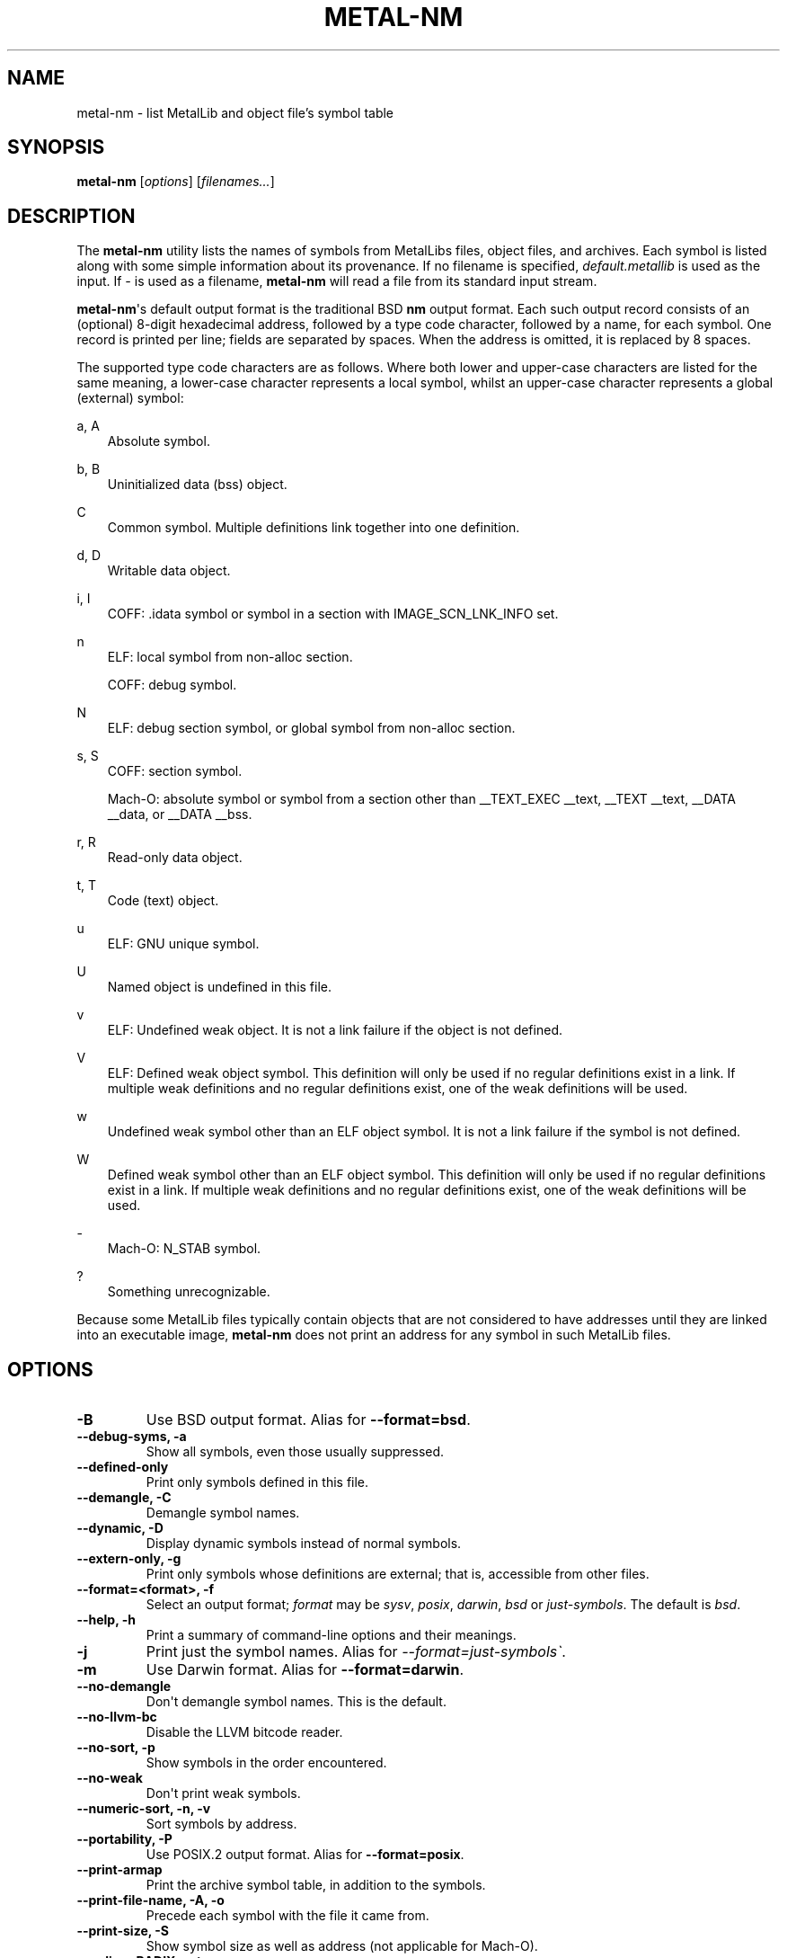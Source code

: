 .\" Man page generated from reStructuredText.
.
.
.nr rst2man-indent-level 0
.
.de1 rstReportMargin
\\$1 \\n[an-margin]
level \\n[rst2man-indent-level]
level margin: \\n[rst2man-indent\\n[rst2man-indent-level]]
-
\\n[rst2man-indent0]
\\n[rst2man-indent1]
\\n[rst2man-indent2]
..
.de1 INDENT
.\" .rstReportMargin pre:
. RS \\$1
. nr rst2man-indent\\n[rst2man-indent-level] \\n[an-margin]
. nr rst2man-indent-level +1
.\" .rstReportMargin post:
..
.de UNINDENT
. RE
.\" indent \\n[an-margin]
.\" old: \\n[rst2man-indent\\n[rst2man-indent-level]]
.nr rst2man-indent-level -1
.\" new: \\n[rst2man-indent\\n[rst2man-indent-level]]
.in \\n[rst2man-indent\\n[rst2man-indent-level]]u
..
.TH "METAL-NM" "1" "Aug 02, 2023" "32023" "Metal"
.SH NAME
metal-nm \- list MetalLib and object file's symbol table
.SH SYNOPSIS
.sp
\fBmetal\-nm\fP [\fIoptions\fP] [\fIfilenames...\fP]
.SH DESCRIPTION
.sp
The \fBmetal\-nm\fP utility lists the names of symbols from MetalLibs
files, object files, and archives. Each symbol is listed along with some simple
information about its provenance. If no filename is specified,
\fIdefault.metallib\fP is used as the input. If \fI\-\fP is used as a filename,
\fBmetal\-nm\fP will read a file from its standard input stream.
.sp
\fBmetal\-nm\fP\(aqs default output format is the traditional BSD \fBnm\fP
output format. Each such output record consists of an (optional) 8\-digit
hexadecimal address, followed by a type code character, followed by a name, for
each symbol. One record is printed per line; fields are separated by spaces.
When the address is omitted, it is replaced by 8 spaces.
.sp
The supported type code characters are as follows. Where both lower and
upper\-case characters are listed for the same meaning, a lower\-case character
represents a local symbol, whilst an upper\-case character represents a global
(external) symbol:
.sp
a, A
.INDENT 0.0
.INDENT 3.5
Absolute symbol.
.UNINDENT
.UNINDENT
.sp
b, B
.INDENT 0.0
.INDENT 3.5
Uninitialized data (bss) object.
.UNINDENT
.UNINDENT
.sp
C
.INDENT 0.0
.INDENT 3.5
Common symbol. Multiple definitions link together into one definition.
.UNINDENT
.UNINDENT
.sp
d, D
.INDENT 0.0
.INDENT 3.5
Writable data object.
.UNINDENT
.UNINDENT
.sp
i, I
.INDENT 0.0
.INDENT 3.5
COFF: .idata symbol or symbol in a section with IMAGE_SCN_LNK_INFO set.
.UNINDENT
.UNINDENT
.sp
n
.INDENT 0.0
.INDENT 3.5
ELF: local symbol from non\-alloc section.
.sp
COFF: debug symbol.
.UNINDENT
.UNINDENT
.sp
N
.INDENT 0.0
.INDENT 3.5
ELF: debug section symbol, or global symbol from non\-alloc section.
.UNINDENT
.UNINDENT
.sp
s, S
.INDENT 0.0
.INDENT 3.5
COFF: section symbol.
.sp
Mach\-O: absolute symbol or symbol from a section other than __TEXT_EXEC __text,
__TEXT __text, __DATA __data, or __DATA __bss.
.UNINDENT
.UNINDENT
.sp
r, R
.INDENT 0.0
.INDENT 3.5
Read\-only data object.
.UNINDENT
.UNINDENT
.sp
t, T
.INDENT 0.0
.INDENT 3.5
Code (text) object.
.UNINDENT
.UNINDENT
.sp
u
.INDENT 0.0
.INDENT 3.5
ELF: GNU unique symbol.
.UNINDENT
.UNINDENT
.sp
U
.INDENT 0.0
.INDENT 3.5
Named object is undefined in this file.
.UNINDENT
.UNINDENT
.sp
v
.INDENT 0.0
.INDENT 3.5
ELF: Undefined weak object. It is not a link failure if the object is not
defined.
.UNINDENT
.UNINDENT
.sp
V
.INDENT 0.0
.INDENT 3.5
ELF: Defined weak object symbol. This definition will only be used if no
regular definitions exist in a link. If multiple weak definitions and no
regular definitions exist, one of the weak definitions will be used.
.UNINDENT
.UNINDENT
.sp
w
.INDENT 0.0
.INDENT 3.5
Undefined weak symbol other than an ELF object symbol. It is not a link failure
if the symbol is not defined.
.UNINDENT
.UNINDENT
.sp
W
.INDENT 0.0
.INDENT 3.5
Defined weak symbol other than an ELF object symbol. This definition will only
be used if no regular definitions exist in a link. If multiple weak definitions
and no regular definitions exist, one of the weak definitions will be used.
.UNINDENT
.UNINDENT
.sp
\-
.INDENT 0.0
.INDENT 3.5
Mach\-O: N_STAB symbol.
.UNINDENT
.UNINDENT
.sp
?
.INDENT 0.0
.INDENT 3.5
Something unrecognizable.
.UNINDENT
.UNINDENT
.sp
Because some MetalLib files typically contain objects that are not considered to
have addresses until they are linked into an executable image,
\fBmetal\-nm\fP does not print an address for any symbol in such MetalLib
files.
.SH OPTIONS
.INDENT 0.0
.TP
.B \-B
Use BSD output format. Alias for \fB\-\-format=bsd\fP\&.
.UNINDENT
.INDENT 0.0
.TP
.B \-\-debug\-syms, \-a
Show all symbols, even those usually suppressed.
.UNINDENT
.INDENT 0.0
.TP
.B \-\-defined\-only
Print only symbols defined in this file.
.UNINDENT
.INDENT 0.0
.TP
.B \-\-demangle, \-C
Demangle symbol names.
.UNINDENT
.INDENT 0.0
.TP
.B \-\-dynamic, \-D
Display dynamic symbols instead of normal symbols.
.UNINDENT
.INDENT 0.0
.TP
.B \-\-extern\-only, \-g
Print only symbols whose definitions are external; that is, accessible from
other files.
.UNINDENT
.INDENT 0.0
.TP
.B \-\-format=<format>, \-f
Select an output format; \fIformat\fP may be \fIsysv\fP, \fIposix\fP, \fIdarwin\fP, \fIbsd\fP or
\fIjust\-symbols\fP\&.
The default is \fIbsd\fP\&.
.UNINDENT
.INDENT 0.0
.TP
.B \-\-help, \-h
Print a summary of command\-line options and their meanings.
.UNINDENT
.INDENT 0.0
.TP
.B \-j
Print just the symbol names. Alias for \fI\-\-format=just\-symbols\(ga\fP\&.
.UNINDENT
.INDENT 0.0
.TP
.B \-m
Use Darwin format. Alias for \fB\-\-format=darwin\fP\&.
.UNINDENT
.INDENT 0.0
.TP
.B \-\-no\-demangle
Don\(aqt demangle symbol names. This is the default.
.UNINDENT
.INDENT 0.0
.TP
.B \-\-no\-llvm\-bc
Disable the LLVM bitcode reader.
.UNINDENT
.INDENT 0.0
.TP
.B \-\-no\-sort, \-p
Show symbols in the order encountered.
.UNINDENT
.INDENT 0.0
.TP
.B \-\-no\-weak
Don\(aqt print weak symbols.
.UNINDENT
.INDENT 0.0
.TP
.B \-\-numeric\-sort, \-n, \-v
Sort symbols by address.
.UNINDENT
.INDENT 0.0
.TP
.B \-\-portability, \-P
Use POSIX.2 output format.  Alias for \fB\-\-format=posix\fP\&.
.UNINDENT
.INDENT 0.0
.TP
.B \-\-print\-armap
Print the archive symbol table, in addition to the symbols.
.UNINDENT
.INDENT 0.0
.TP
.B \-\-print\-file\-name, \-A, \-o
Precede each symbol with the file it came from.
.UNINDENT
.INDENT 0.0
.TP
.B \-\-print\-size, \-S
Show symbol size as well as address (not applicable for Mach\-O).
.UNINDENT
.INDENT 0.0
.TP
.B \-\-radix=<RADIX>, \-t
Specify the radix of the symbol address(es). Values accepted are \fId\fP (decimal),
\fIx\fP (hexadecimal) and \fIo\fP (octal).
.UNINDENT
.INDENT 0.0
.TP
.B \-\-reverse\-sort, \-r
Sort symbols in reverse order.
.UNINDENT
.INDENT 0.0
.TP
.B \-\-size\-sort
Sort symbols by size.
.UNINDENT
.INDENT 0.0
.TP
.B \-\-special\-syms
Do not filter special symbols from the output.
.UNINDENT
.INDENT 0.0
.TP
.B \-\-undefined\-only, \-u
Print only undefined symbols.
.UNINDENT
.INDENT 0.0
.TP
.B \-\-version, \-V
Display the version of the \fBmetal\-nm\fP executable, then exit. Does not
stack with other commands.
.UNINDENT
.INDENT 0.0
.TP
.B @<FILE>
Read command\-line options from response file \fI<FILE>\fP\&.
.UNINDENT
.SH MACH-O SPECIFIC OPTIONS
.INDENT 0.0
.TP
.B \-\-add\-dyldinfo
Add symbols from the dyldinfo, if they are not already in the symbol table.
This is the default.
.UNINDENT
.INDENT 0.0
.TP
.B \-\-add\-inlinedinfo
Add symbols from the inlined libraries, TBD file inputs only.
.UNINDENT
.INDENT 0.0
.TP
.B \-\-arch=<arch1[,arch2,...]>
Dump the symbols from the specified architecture(s).
.UNINDENT
.INDENT 0.0
.TP
.B \-\-dyldinfo\-only
Dump only symbols from the dyldinfo.
.UNINDENT
.INDENT 0.0
.TP
.B \-\-no\-dyldinfo
Do not add any symbols from the dyldinfo.
.UNINDENT
.INDENT 0.0
.TP
.B \-s <segment> <section>
Dump only symbols from this segment and section name.
.UNINDENT
.INDENT 0.0
.TP
.B \-x
Print symbol entry in hex.
.UNINDENT
.SH XCOFF SPECIFIC OPTIONS
.INDENT 0.0
.TP
.B \-\-no\-rsrc
Exclude resource file symbols (\fB__rsrc\fP) from export symbol list.
.UNINDENT
.SH BUGS
.INDENT 0.0
.INDENT 3.5
.INDENT 0.0
.IP \(bu 2
\fBmetal\-nm\fP does not support the full set of arguments that GNU
\fBnm\fP does.
.UNINDENT
.UNINDENT
.UNINDENT
.SH EXIT STATUS
.sp
\fBmetal\-nm\fP exits with an exit code of zero.
.SH SEE ALSO
.sp
\fBmetal\-objdump(1)\fP
.SH COPYRIGHT
2014-2023, The Metal Team
.\" Generated by docutils manpage writer.
.
